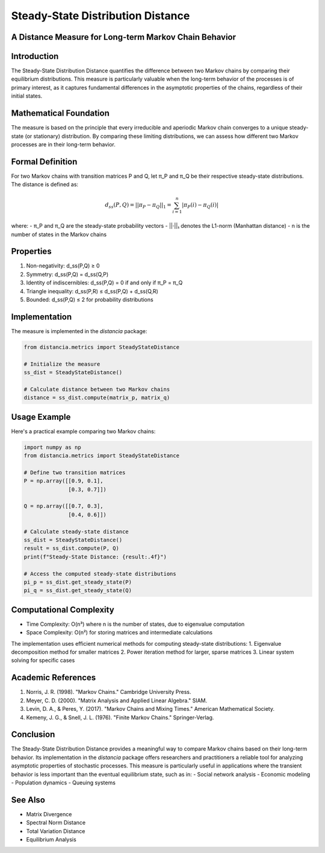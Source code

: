 Steady-State Distribution Distance
================================

A Distance Measure for Long-term Markov Chain Behavior
---------------------------------------------------

Introduction
-----------
The Steady-State Distribution Distance quantifies the difference between two Markov chains by comparing their equilibrium distributions. This measure is particularly valuable when the long-term behavior of the processes is of primary interest, as it captures fundamental differences in the asymptotic properties of the chains, regardless of their initial states.

Mathematical Foundation
--------------------
The measure is based on the principle that every irreducible and aperiodic Markov chain converges to a unique steady-state (or stationary) distribution. By comparing these limiting distributions, we can assess how different two Markov processes are in their long-term behavior.

Formal Definition
---------------
For two Markov chains with transition matrices P and Q, let π_P and π_Q be their respective steady-state distributions. The distance is defined as:

.. math::

    d_{ss}(P, Q) = ||\pi_P - \pi_Q||_1 = \sum_{i=1}^n |\pi_P(i) - \pi_Q(i)|

where:
- π_P and π_Q are the steady-state probability vectors
- ||·||₁ denotes the L1-norm (Manhattan distance)
- n is the number of states in the Markov chains

Properties
---------
1. Non-negativity: d_ss(P,Q) ≥ 0
2. Symmetry: d_ss(P,Q) = d_ss(Q,P)
3. Identity of indiscernibles: d_ss(P,Q) = 0 if and only if π_P = π_Q
4. Triangle inequality: d_ss(P,R) ≤ d_ss(P,Q) + d_ss(Q,R)
5. Bounded: d_ss(P,Q) ≤ 2 for probability distributions

Implementation
------------
The measure is implemented in the `distancia` package:

.. code-block:: python

    from distancia.metrics import SteadyStateDistance
    
    # Initialize the measure
    ss_dist = SteadyStateDistance()
    
    # Calculate distance between two Markov chains
    distance = ss_dist.compute(matrix_p, matrix_q)

Usage Example
-----------
Here's a practical example comparing two Markov chains:

.. code-block:: python

    import numpy as np
    from distancia.metrics import SteadyStateDistance
    
    # Define two transition matrices
    P = np.array([[0.9, 0.1],
                  [0.3, 0.7]])
    
    Q = np.array([[0.7, 0.3],
                  [0.4, 0.6]])
    
    # Calculate steady-state distance
    ss_dist = SteadyStateDistance()
    result = ss_dist.compute(P, Q)
    print(f"Steady-State Distance: {result:.4f}")
    
    # Access the computed steady-state distributions
    pi_p = ss_dist.get_steady_state(P)
    pi_q = ss_dist.get_steady_state(Q)

Computational Complexity
---------------------
- Time Complexity: O(n³) where n is the number of states, due to eigenvalue computation
- Space Complexity: O(n²) for storing matrices and intermediate calculations

The implementation uses efficient numerical methods for computing steady-state distributions:
1. Eigenvalue decomposition method for smaller matrices
2. Power iteration method for larger, sparse matrices
3. Linear system solving for specific cases

Academic References
----------------
1. Norris, J. R. (1998). "Markov Chains." Cambridge University Press.
2. Meyer, C. D. (2000). "Matrix Analysis and Applied Linear Algebra." SIAM.
3. Levin, D. A., & Peres, Y. (2017). "Markov Chains and Mixing Times." American Mathematical Society.
4. Kemeny, J. G., & Snell, J. L. (1976). "Finite Markov Chains." Springer-Verlag.

Conclusion
---------
The Steady-State Distribution Distance provides a meaningful way to compare Markov chains based on their long-term behavior. Its implementation in the `distancia` package offers researchers and practitioners a reliable tool for analyzing asymptotic properties of stochastic processes. This measure is particularly useful in applications where the transient behavior is less important than the eventual equilibrium state, such as in:
- Social network analysis
- Economic modeling
- Population dynamics
- Queuing systems

See Also
--------
- Matrix Divergence
- Spectral Norm Distance
- Total Variation Distance
- Equilibrium Analysis

